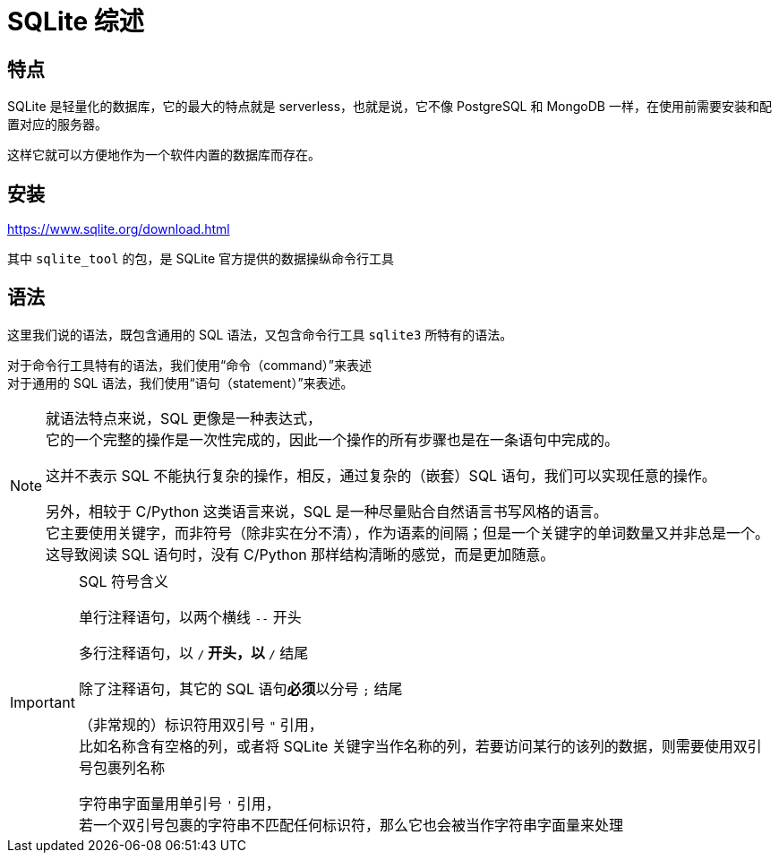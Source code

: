 = SQLite 综述
:source-language: SQL

== 特点

SQLite 是轻量化的数据库，它的最大的特点就是 serverless，也就是说，它不像 PostgreSQL 和 MongoDB 一样，在使用前需要安装和配置对应的服务器。

这样它就可以方便地作为一个软件内置的数据库而存在。

== 安装

link:https://www.sqlite.org/download.html[]

其中 `sqlite_tool` 的包，是 SQLite 官方提供的数据操纵命令行工具

== 语法

这里我们说的语法，既包含通用的 SQL 语法，又包含命令行工具 `sqlite3` 所特有的语法。

对于命令行工具特有的语法，我们使用“命令（command）”来表述 +
对于通用的 SQL 语法，我们使用“语句（statement）”来表述。

[NOTE]
====
就语法特点来说，SQL 更像是一种表达式， +
它的一个完整的操作是一次性完成的，因此一个操作的所有步骤也是在一条语句中完成的。

这并不表示 SQL 不能执行复杂的操作，相反，通过复杂的（嵌套）SQL 语句，我们可以实现任意的操作。

另外，相较于 C/Python 这类语言来说，SQL 是一种尽量贴合自然语言书写风格的语言。 +
它主要使用关键字，而非符号（除非实在分不清），作为语素的间隔；但是一个关键字的单词数量又并非总是一个。这导致阅读 SQL 语句时，没有 C/Python 那样结构清晰的感觉，而是更加随意。
====

[IMPORTANT]
.SQL 符号含义
====
单行注释语句，以两个横线 `--` 开头

多行注释语句，以 `/*` 开头，以 `*/` 结尾

除了注释语句，其它的 SQL 语句**必须**以分号 `;` 结尾

（非常规的）标识符用双引号 `"` 引用， +
比如名称含有空格的列，或者将 SQLite 关键字当作名称的列，若要访问某行的该列的数据，则需要使用双引号包裹列名称

字符串字面量用单引号 `'` 引用， +
若一个双引号包裹的字符串不匹配任何标识符，那么它也会被当作字符串字面量来处理
====
